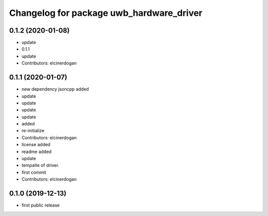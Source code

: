 ^^^^^^^^^^^^^^^^^^^^^^^^^^^^^^^^^^^^^^^^^
Changelog for package uwb_hardware_driver
^^^^^^^^^^^^^^^^^^^^^^^^^^^^^^^^^^^^^^^^^

0.1.2 (2020-01-08)
-----------
* update
* 0.1.1
* update
* Contributors: elcinerdogan

0.1.1 (2020-01-07)
-----------
* new dependency jsoncpp added
* update
* update
* update
* update
* added
* re-initialize
* Contributors: elcinerdogan

* license added
* readme added
* update
* tempalte of driver.
* first commit
* Contributors: elcinerdogan

0.1.0 (2019-12-13)
-------------------
* first public release